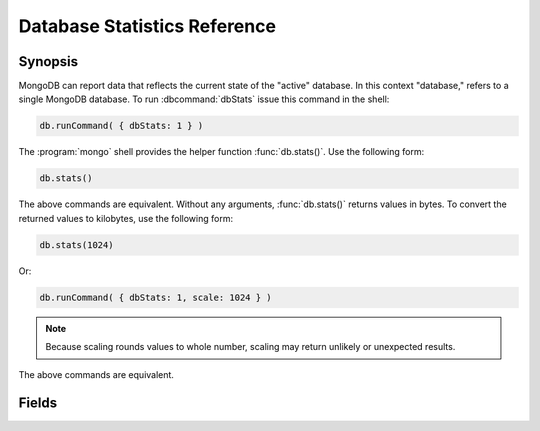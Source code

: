 =============================
Database Statistics Reference
=============================

.. default-domain:: mongodb
.. highlight:: javascript

Synopsis
--------

MongoDB can report data that reflects the current state of the
"active" database. In this context "database," refers to a single
MongoDB database. To run :dbcommand:`dbStats` issue this command in
the shell:

.. code-block:: javascript

   db.runCommand( { dbStats: 1 } )

The :program:`mongo` shell provides the helper function :func:`db.stats()`.
Use the following form:

.. code-block:: javascript

   db.stats()

The above commands are equivalent. Without any arguments,
:func:`db.stats()` returns values in bytes. To convert the returned
values to kilobytes, use the following form:

.. code-block:: javascript

   db.stats(1024)

Or:

.. code-block:: javascript

   db.runCommand( { dbStats: 1, scale: 1024 } )

.. note::

   Because scaling rounds values to whole number, scaling may return
   unlikely or unexpected results.

The above commands are equivalent.

.. seealso:: See :dbcommand:`dbStats`, :func:`db.stats()`
   additional more information.

Fields
------

.. stats:: db

   Contains the name of the database.

.. stats:: collections

   Contains a count of the number of collections in that database.

.. stats:: objects

   Contains a count of the number of objects (i.e. :term:`documents <document>`) in
   the database across all collections.

.. stats:: avgObjSize

   The average size of each object. The scaling factor affects this
   value.

.. stats:: dataSize

   The total size of the data held in this database. This does not
   include the :term:`padding factor`. The scaling factor affects this
   value.

.. stats:: storageSize

   The total amount of allocated and preallocated storage for this
   database. This includes the :term:`padding factor`. The scaling
   factor affects this value.

.. stats:: numExtents

   Contains a count of the number of extents in the database across
   all collections.

.. stats:: indexes

   Contains a count of the total number of indexes across all
   collections in the database.

.. stats:: indexSize

   The total size of all indexes created on this database. The scaling
   factor affects this value.

.. stats:: fileSize

   The total size of the data files that hold the database. This
   includes preallocated space and the :term:`padding factor`. The
   scaling factor affects this value.

.. stats:: nsSizeMB

   The total size of the :term:`namespace` files (i.e. that end with
   ``.ns``) for this database. You cannot change the size of the
   namespace file after creating a database, but you can change the
   default size for all new namespace files with the
   :setting:`nssize` runtime option.

   .. seealso:: The :setting:`nssize` option, and :ref:`Maximum Namespace File Size <limit-size-of-namespace-file>`
